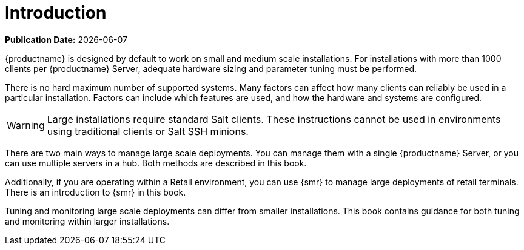 [[large-deployments-intro]]
= Introduction

**Publication Date:** {docdate}

{productname} is designed by default to work on small and medium scale installations.
For installations with more than 1000 clients per {productname} Server, adequate hardware sizing and parameter tuning must be performed.

There is no hard maximum number of supported systems.
Many factors can affect how many clients can reliably be used in a particular installation.
Factors can include which features are used, and how the hardware and systems are configured.


[WARNING]
====
Large installations require standard Salt clients.
These instructions cannot be used in environments using traditional clients or Salt SSH minions.
====

There are two main ways to manage large scale deployments.
You can manage them with a single {productname} Server, or you can use multiple servers in a hub.
Both methods are described in this book.

Additionally, if you are operating within a Retail environment, you can use {smr} to manage large deployments of retail terminals.
There is an introduction to {smr} in this book.

Tuning and monitoring large scale deployments can differ from smaller installations.
This book contains guidance for both tuning and monitoring within larger installations.
